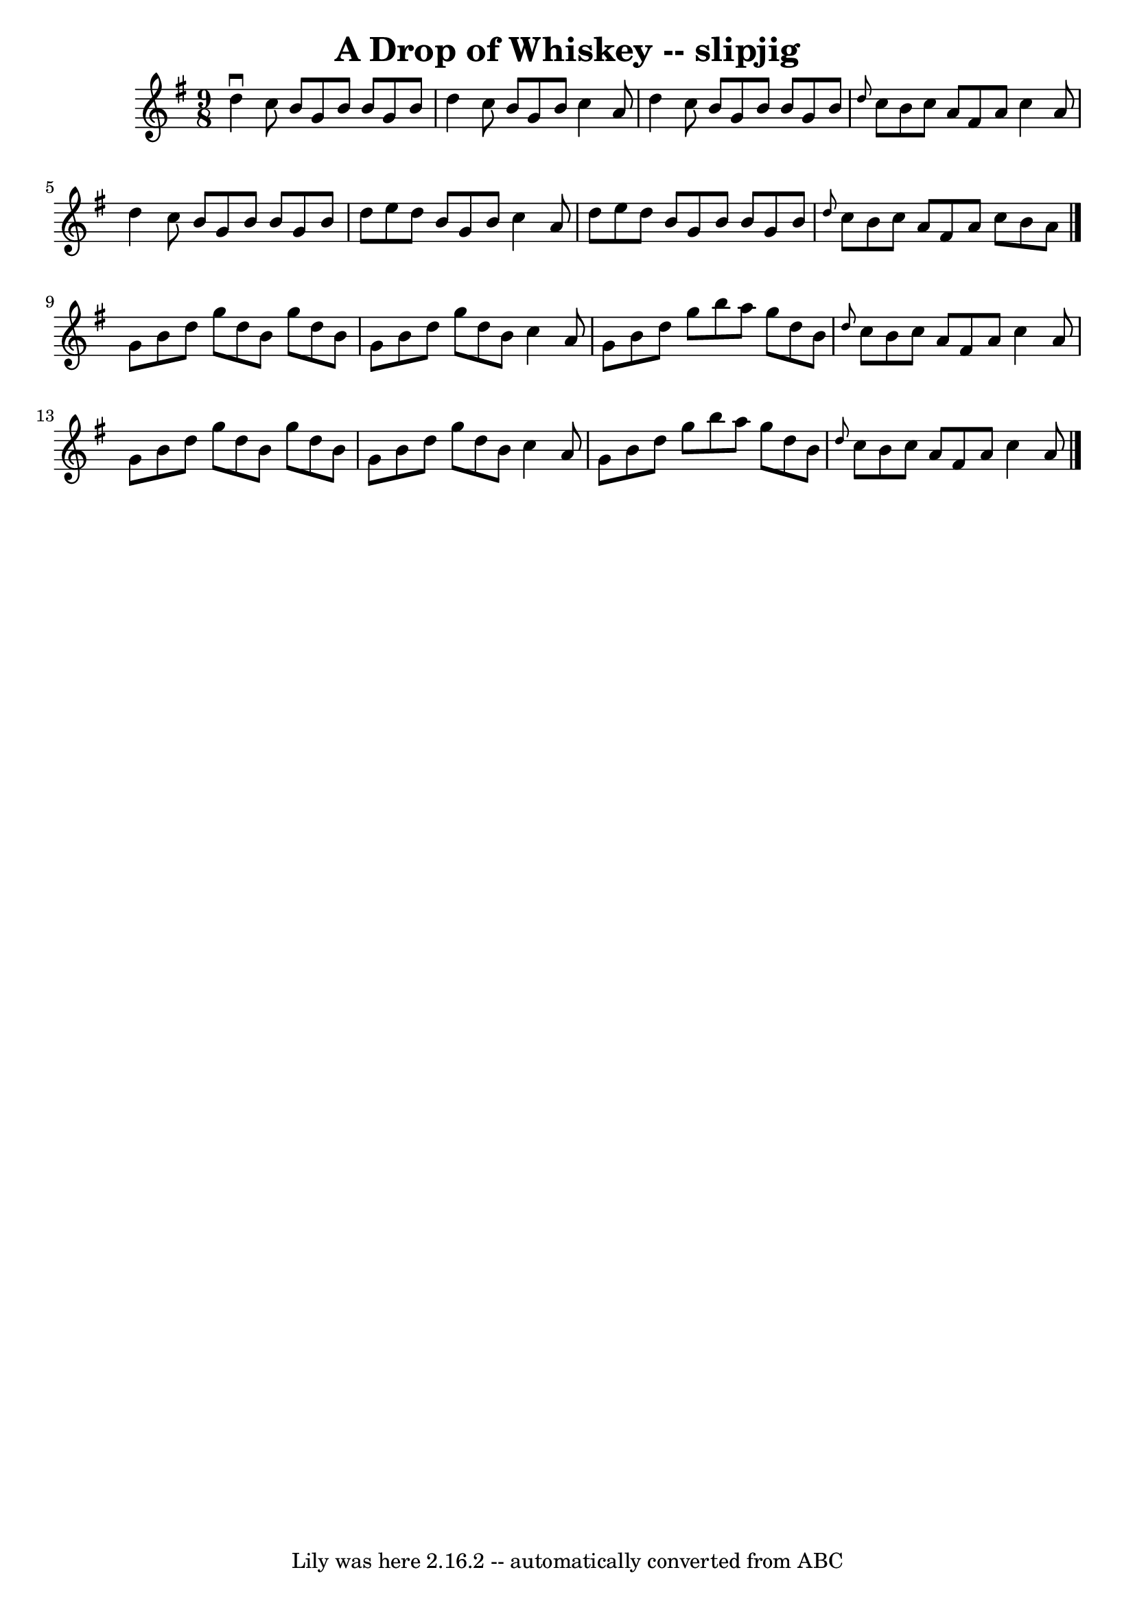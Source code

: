 \version "2.7.40"
\header {
	book = "Ryan's Mammoth Collection"
	crossRefNumber = "1"
	footnotes = ""
	tagline = "Lily was here 2.16.2 -- automatically converted from ABC"
	title = "A Drop of Whiskey -- slipjig"
}
voicedefault =  {
\set Score.defaultBarType = "empty"

\time 9/8 \key g \major   d''4 ^\downbow   c''8    b'8    g'8    b'8    b'8    
g'8    b'8  \bar "|"   d''4    c''8    b'8    g'8    b'8    c''4    a'8  
\bar "|"   d''4    c''8    b'8    g'8    b'8    b'8    g'8    b'8  \bar "|" 
\grace {    d''8  }   c''8    b'8    c''8    a'8    fis'8    a'8    c''4    a'8 
 \bar "|"     d''4    c''8    b'8    g'8    b'8    b'8    g'8    b'8  \bar "|"  
 d''8    e''8    d''8    b'8    g'8    b'8    c''4    a'8  \bar "|"   d''8    
e''8    d''8    b'8    g'8    b'8    b'8    g'8    b'8  \bar "|" \grace {    
d''8  }   c''8    b'8    c''8    a'8    fis'8    a'8    c''8    b'8    a'8  
\bar "|."     g'8    b'8    d''8    g''8    d''8    b'8    g''8    d''8    b'8  
\bar "|"   g'8    b'8    d''8    g''8    d''8    b'8    c''4    a'8  \bar "|"   
g'8    b'8    d''8    g''8    b''8    a''8    g''8    d''8    b'8  \bar "|" 
\grace {    d''8  }   c''8    b'8    c''8    a'8    fis'8    a'8    c''4    a'8 
 \bar "|"     g'8    b'8    d''8    g''8    d''8    b'8    g''8    d''8    b'8  
\bar "|"   g'8    b'8    d''8    g''8    d''8    b'8    c''4    a'8  \bar "|"   
g'8    b'8    d''8    g''8    b''8    a''8    g''8    d''8    b'8  \bar "|" 
\grace {    d''8  }   c''8    b'8    c''8    a'8    fis'8    a'8    c''4    a'8 
   \bar "|."   
}

\score{
    <<

	\context Staff="default"
	{
	    \voicedefault 
	}

    >>
	\layout {
	}
	\midi {}
}

